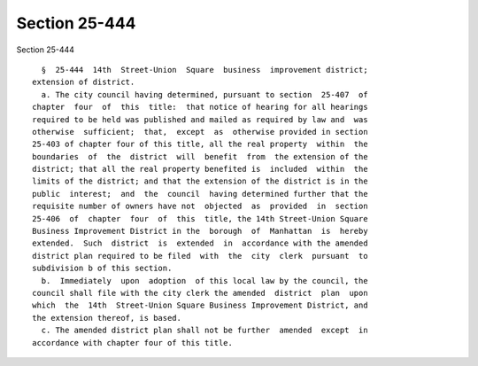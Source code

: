 Section 25-444
==============

Section 25-444 ::    
        
     
        §  25-444  14th  Street-Union  Square  business  improvement district;
      extension of district.
        a. The city council having determined, pursuant to section  25-407  of
      chapter  four  of  this  title:  that notice of hearing for all hearings
      required to be held was published and mailed as required by law and  was
      otherwise  sufficient;  that,  except  as  otherwise provided in section
      25-403 of chapter four of this title, all the real property  within  the
      boundaries  of  the  district  will  benefit  from  the extension of the
      district; that all the real property benefited is  included  within  the
      limits of the district; and that the extension of the district is in the
      public  interest;  and  the  council  having determined further that the
      requisite number of owners have not  objected  as  provided  in  section
      25-406  of  chapter  four  of  this  title, the 14th Street-Union Square
      Business Improvement District in the  borough  of  Manhattan  is  hereby
      extended.  Such  district  is  extended  in  accordance with the amended
      district plan required to be filed  with  the  city  clerk  pursuant  to
      subdivision b of this section.
        b.  Immediately  upon  adoption  of this local law by the council, the
      council shall file with the city clerk the amended  district  plan  upon
      which  the  14th  Street-Union Square Business Improvement District, and
      the extension thereof, is based.
        c. The amended district plan shall not be further  amended  except  in
      accordance with chapter four of this title.
    
    
    
    
    
    
    